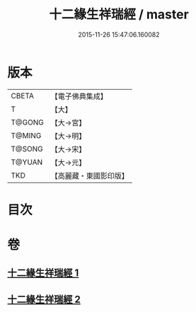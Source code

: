 #+TITLE: 十二緣生祥瑞經 / master
#+DATE: 2015-11-26 15:47:06.160082
* 版本
 |     CBETA|【電子佛典集成】|
 |         T|【大】     |
 |    T@GONG|【大→宮】   |
 |    T@MING|【大→明】   |
 |    T@SONG|【大→宋】   |
 |    T@YUAN|【大→元】   |
 |       TKD|【高麗藏・東國影印版】|

* 目次
* 卷
** [[file:KR6i0413_001.txt][十二緣生祥瑞經 1]]
** [[file:KR6i0413_002.txt][十二緣生祥瑞經 2]]
